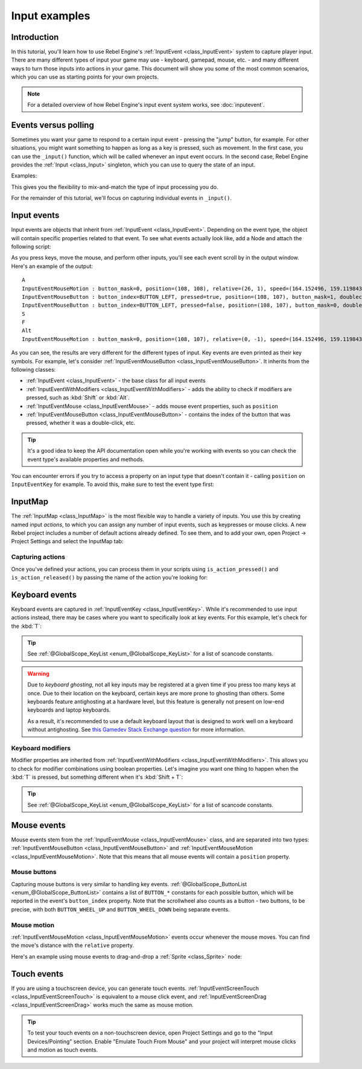 .. _doc_input_examples:

Input examples
==============

Introduction
------------

In this tutorial, you'll learn how to use Rebel Engine's :ref:`InputEvent <class_InputEvent>`
system to capture player input. There are many different types of input your
game may use - keyboard, gamepad, mouse, etc. - and many different ways to
turn those inputs into actions in your game. This document will show you some
of the most common scenarios, which you can use as starting points for your
own projects.

.. note:: For a detailed overview of how Rebel Engine's input event system works,
          see :doc:`inputevent`.

Events versus polling
---------------------

Sometimes you want your game to respond to a certain input event - pressing
the "jump" button, for example. For other situations, you might want something
to happen as long as a key is pressed, such as movement. In the first case,
you can use the ``_input()`` function, which will be called whenever an input
event occurs. In the second case, Rebel Engine provides the :ref:`Input <class_Input>`
singleton, which you can use to query the state of an input.

Examples:

.. tabs::
 .. code-tab:: gdscript GDScript

    func _input(event):
        if event.is_action_pressed("jump"):
            jump()


    func _physics_process(delta):
        if Input.is_action_pressed("move_right"):
            # Move as long as the key/button is pressed.
            position.x += speed * delta

 .. code-tab:: csharp

    public override void _Input(InputEvent inputEvent)
    {
        if (inputEvent.IsActionPressed("jump"))
        {
            Jump();
        }
    }

    public override void _PhysicsProcess(float delta)
    {
        if (Input.IsActionPressed("move_right"))
        {
            // Move as long as the key/button is pressed.
            position.x += speed * delta;
        }
    }

This gives you the flexibility to mix-and-match the type of input processing
you do.

For the remainder of this tutorial, we'll focus on capturing individual
events in ``_input()``.

Input events
------------

Input events are objects that inherit from :ref:`InputEvent <class_InputEvent>`.
Depending on the event type, the object will contain specific properties
related to that event. To see what events actually look like, add a Node and
attach the following script:

.. tabs::
 .. code-tab:: gdscript GDScript

    extends Node


    func _input(event):
        print(event.as_text())

 .. code-tab:: csharp

    using Godot;
    using System;

    public class Node : Godot.Node
    {
        public override void _Input(InputEvent inputEvent)
        {
            GD.Print(inputEvent.AsText());
        }
    }

As you press keys, move the mouse, and perform other inputs, you'll see each
event scroll by in the output window. Here's an example of the output:

::

    A
    InputEventMouseMotion : button_mask=0, position=(108, 108), relative=(26, 1), speed=(164.152496, 159.119843), pressure=(0), tilt=(0, 0)
    InputEventMouseButton : button_index=BUTTON_LEFT, pressed=true, position=(108, 107), button_mask=1, doubleclick=false
    InputEventMouseButton : button_index=BUTTON_LEFT, pressed=false, position=(108, 107), button_mask=0, doubleclick=false
    S
    F
    Alt
    InputEventMouseMotion : button_mask=0, position=(108, 107), relative=(0, -1), speed=(164.152496, 159.119843), pressure=(0), tilt=(0, 0)

As you can see, the results are very different for the different types of
input. Key events are even printed as their key symbols. For example, let's
consider :ref:`InputEventMouseButton <class_InputEventMouseButton>`.
It inherits from the following classes:

- :ref:`InputEvent <class_InputEvent>` - the base class for all input events
- :ref:`InputEventWithModifiers <class_InputEventWithModifiers>` - adds the ability to check if modifiers are pressed, such as :kbd:`Shift` or :kbd:`Alt`.
- :ref:`InputEventMouse <class_InputEventMouse>` - adds mouse event properties, such as ``position``
- :ref:`InputEventMouseButton <class_InputEventMouseButton>` - contains the index of the button that was pressed, whether it was a double-click, etc.

.. tip:: It's a good idea to keep the API documentation open while you're working
        with events so you can check the event type's available properties and
        methods.

You can encounter errors if you try to access a property on an input type that
doesn't contain it - calling ``position`` on ``InputEventKey`` for example. To
avoid this, make sure to test the event type first:

.. tabs::
 .. code-tab:: gdscript GDScript

    func _input(event):
        if event is InputEventMouseButton:
            print("mouse button event at ", event.position)

 .. code-tab:: csharp

    public override void _Input(InputEvent inputEvent)
    {
        if (inputEvent is InputEventMouseButton mouseEvent)
        {
            GD.Print("mouse button event at ", mouseEvent.Position);
        }
    }

InputMap
--------

The :ref:`InputMap <class_InputMap>` is the most flexible way to handle a
variety of inputs. You use this by creating named input *actions*, to which
you can assign any number of input events, such as keypresses or mouse clicks.
A new Rebel project includes a number of default actions already defined. To
see them, and to add your own, open Project -> Project Settings and select
the InputMap tab:

.. image:: img/inputs_inputmap.png

Capturing actions
~~~~~~~~~~~~~~~~~

Once you've defined your actions, you can process them in your scripts using
``is_action_pressed()`` and ``is_action_released()`` by passing the name of
the action you're looking for:

.. tabs::
 .. code-tab:: gdscript GDScript

    func _input(event):
        if event.is_action_pressed("my_action"):
            print("my_action occurred!")

 .. code-tab:: csharp

    public override void _Input(InputEvent inputEvent)
    {
        if (inputEvent.IsActionPressed("my_action"))
        {
            GD.Print("my_action occurred!");
        }
    }

Keyboard events
---------------

Keyboard events are captured in :ref:`InputEventKey <class_InputEventKey>`.
While it's recommended to use input actions instead, there may be cases where
you want to specifically look at key events. For this example, let's check for
the :kbd:`T`:

.. tabs::
 .. code-tab:: gdscript GDScript

    func _input(event):
        if event is InputEventKey and event.pressed:
            if event.scancode == KEY_T:
                print("T was pressed")

 .. code-tab:: csharp

    public override void _Input(InputEvent inputEvent)
    {
        if (inputEvent is InputEventKey keyEvent && keyEvent.Pressed)
        {
            if ((KeyList)keyEvent.Keycode == KeyList.T)
            {
                GD.Print("T was pressed");
            }
        }
    }

.. tip:: See :ref:`@GlobalScope_KeyList <enum_@GlobalScope_KeyList>` for a list of scancode
        constants.

.. warning::

    Due to *keyboard ghosting*, not all key inputs may be registered at a given time
    if you press too many keys at once. Due to their location on the keyboard,
    certain keys are more prone to ghosting than others. Some keyboards feature
    antighosting at a hardware level, but this feature is generally
    not present on low-end keyboards and laptop keyboards.

    As a result, it's recommended to use a default keyboard layout that is designed to work well
    on a keyboard without antighosting. See
    `this Gamedev Stack Exchange question <https://gamedev.stackexchange.com/a/109002>`__
    for more information.

Keyboard modifiers
~~~~~~~~~~~~~~~~~~

Modifier properties are inherited from
:ref:`InputEventWithModifiers <class_InputEventWithModifiers>`. This allows
you to check for modifier combinations using boolean properties. Let's imagine
you want one thing to happen when the :kbd:`T` is pressed, but something
different when it's :kbd:`Shift + T`:

.. tabs::
 .. code-tab:: gdscript GDScript

    func _input(event):
        if event is InputEventKey and event.pressed:
            if event.scancode == KEY_T:
                if event.shift:
                    print("Shift+T was pressed")
                else:
                    print("T was pressed")

 .. code-tab:: csharp

    public override void _Input(InputEvent inputEvent)
    {
        if (inputEvent is InputEventKey keyEvent && keyEvent.Pressed)
        {
            switch ((KeyList)keyEvent.Scancode)
            {
                case KeyList.T:
                    GD.Print(keyEvent.Shift ? "Shift+T was pressed" : "T was pressed");
                    break;
            }
        }
    }

.. tip:: See :ref:`@GlobalScope_KeyList <enum_@GlobalScope_KeyList>` for a list of scancode
        constants.

Mouse events
------------

Mouse events stem from the :ref:`InputEventMouse <class_InputEventMouse>` class, and
are separated into two types: :ref:`InputEventMouseButton <class_InputEventMouseButton>`
and :ref:`InputEventMouseMotion <class_InputEventMouseMotion>`. Note that this
means that all mouse events will contain a ``position`` property.

Mouse buttons
~~~~~~~~~~~~~

Capturing mouse buttons is very similar to handling key events. :ref:`@GlobalScope_ButtonList <enum_@GlobalScope_ButtonList>`
contains a list of ``BUTTON_*`` constants for each possible button, which will
be reported in the event's ``button_index`` property. Note that the scrollwheel
also counts as a button - two buttons, to be precise, with both
``BUTTON_WHEEL_UP`` and ``BUTTON_WHEEL_DOWN`` being separate events.

.. tabs::
 .. code-tab:: gdscript GDScript

    func _input(event):
        if event is InputEventMouseButton:
            if event.button_index == BUTTON_LEFT and event.pressed:
                print("Left button was clicked at ", event.position)
            if event.button_index == BUTTON_WHEEL_UP and event.pressed:
                print("Wheel up")

 .. code-tab:: csharp

    public override void _Input(InputEvent inputEvent)
    {
        if (inputEvent is InputEventMouseButton mouseEvent && mouseEvent.Pressed)
        {
            switch ((ButtonList)mouseEvent.ButtonIndex)
            {
                case ButtonList.Left:
                    GD.Print("Left button was clicked at ", {mouseEvent.Position});
                    break;
                case ButtonList.WheelUp:
                    GD.Print("Wheel up");
                    break;
            }
        }
    }

Mouse motion
~~~~~~~~~~~~

:ref:`InputEventMouseMotion <class_InputEventMouseMotion>` events occur whenever
the mouse moves. You can find the move's distance with the ``relative``
property.

Here's an example using mouse events to drag-and-drop a :ref:`Sprite <class_Sprite>`
node:

.. tabs::
 .. code-tab:: gdscript GDScript

    extends Node


    var dragging = false
    var click_radius = 32 # Size of the sprite.


    func _input(event):
        if event is InputEventMouseButton and event.button_index == BUTTON_LEFT:
            if (event.position - $Sprite.position).length() < click_radius:
                # Start dragging if the click is on the sprite.
                if not dragging and event.pressed:
                    dragging = true
            # Stop dragging if the button is released.
            if dragging and not event.pressed:
                dragging = false

        if event is InputEventMouseMotion and dragging:
            # While dragging, move the sprite with the mouse.
            $Sprite.position = event.position

 .. code-tab:: csharp

    using Godot;
    using System;

    public class Node2D : Godot.Node2D
    {
        private bool dragging = false;
        private int clickRadius = 32; // Size of the sprite.

        public override void _Input(InputEvent inputEvent)
        {
            Sprite sprite = GetNodeOrNull<Sprite>("Sprite");
            if (sprite == null)
            {
                return; // No suitable node was found.
            }

            if (inputEvent is InputEventMouseButton mouseEvent && (ButtonList)mouseEvent.ButtonIndex == ButtonList.Left)
            {
                if ((mouseEvent.Position - sprite.Position).Length() < clickRadius)
                {
                    // Start dragging if the click is on the sprite.
                    if (!dragging && mouseEvent.Pressed)
                    {
                        dragging = true;
                    }
                }
                // Stop dragging if the button is released.
                if (dragging && !mouseEvent.Pressed)
                {
                    dragging = false;
                }
            }
            else
            {
                if (inputEvent is InputEventMouseMotion motionEvent && dragging)
                {
                    // While dragging, move the sprite with the mouse.
                    sprite.Position = motionEvent.Position;
                }
            }
        }
    }

Touch events
------------

If you are using a touchscreen device, you can generate touch events.
:ref:`InputEventScreenTouch <class_InputEventScreenTouch>` is equivalent to
a mouse click event, and :ref:`InputEventScreenDrag <class_InputEventScreenDrag>`
works much the same as mouse motion.

.. tip:: To test your touch events on a non-touchscreen device, open Project
        Settings and go to the "Input Devices/Pointing" section. Enable "Emulate
        Touch From Mouse" and your project will interpret mouse clicks and
        motion as touch events.
